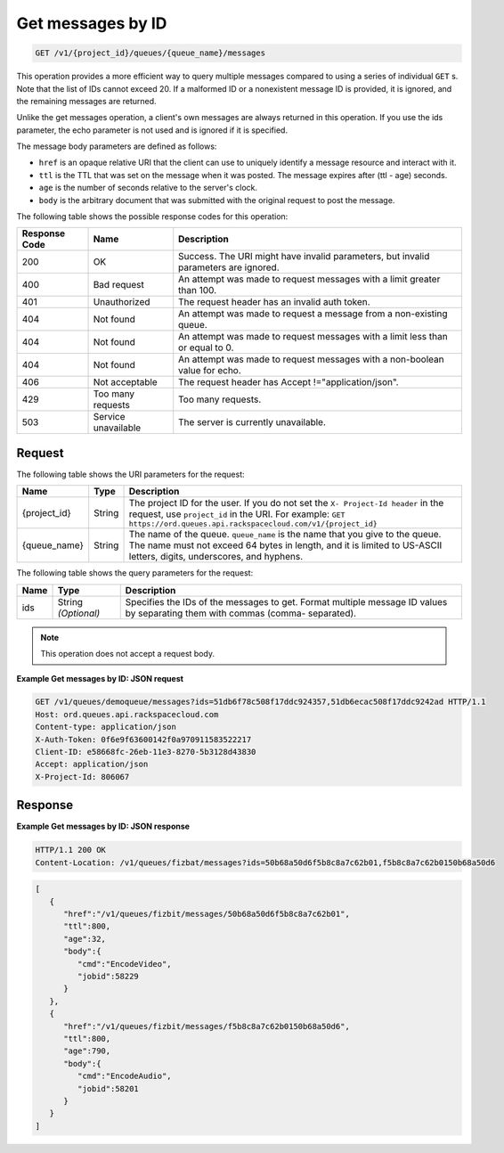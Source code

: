 .. _get-messages-by-id:

^^^^^^^^^^^^^^^^^^
Get messages by ID
^^^^^^^^^^^^^^^^^^
.. code::

    GET /v1/{project_id}/queues/{queue_name}/messages

This operation provides a more efficient way to query multiple
messages compared to using a series of individual ``GET`` s.
Note that the list of IDs cannot exceed 20. If a malformed ID
or a nonexistent message ID is provided, it is ignored, and the
remaining messages are returned.

Unlike the get messages operation, a client's own messages are always
returned in this operation. If you use the ids parameter,
the echo parameter is not used and is ignored if it is specified.

The message body parameters are defined as follows:

* ``href`` is an opaque relative URI that the client can use to uniquely
  identify a message resource and interact with it.
* ``ttl`` is the TTL that was set on the message when it was posted.
  The message expires after (ttl - age) seconds.
* ``age`` is the number of seconds relative to the server's clock.
* ``body`` is the arbitrary document that was submitted with the
  original request to post the message.

The following table shows the possible response codes for this operation:

+--------------------------+-------------------------+-------------------------+
|Response Code             |Name                     |Description              |
+==========================+=========================+=========================+
|200                       |OK                       |Success. The URI might   |
|                          |                         |have invalid parameters, |
|                          |                         |but invalid parameters   |
|                          |                         |are ignored.             |
+--------------------------+-------------------------+-------------------------+
|400                       |Bad request              |An attempt was made to   |
|                          |                         |request messages with a  |
|                          |                         |limit greater than 100.  |
+--------------------------+-------------------------+-------------------------+
|401                       |Unauthorized             |The request header has   |
|                          |                         |an invalid auth token.   |
+--------------------------+-------------------------+-------------------------+
|404                       |Not found                |An attempt was made to   |
|                          |                         |request a message from a |
|                          |                         |non-existing queue.      |
+--------------------------+-------------------------+-------------------------+
|404                       |Not found                |An attempt was made to   |
|                          |                         |request messages with a  |
|                          |                         |limit less than or equal |
|                          |                         |to 0.                    |
+--------------------------+-------------------------+-------------------------+
|404                       |Not found                |An attempt was made to   |
|                          |                         |request messages with a  |
|                          |                         |non-boolean value for    |
|                          |                         |echo.                    |
+--------------------------+-------------------------+-------------------------+
|406                       |Not acceptable           |The request header has   |
|                          |                         |Accept                   |
|                          |                         |!="application/json".    |
+--------------------------+-------------------------+-------------------------+
|429                       |Too many requests        |Too many requests.       |
+--------------------------+-------------------------+-------------------------+
|503                       |Service unavailable      |The server is currently  |
|                          |                         |unavailable.             |
+--------------------------+-------------------------+-------------------------+

Request
"""""""
The following table shows the URI parameters for the request:

+-------------+-------+------------------------------------------------------------+
|Name         |Type   |Description                                                 |
+=============+=======+============================================================+
|{project_id} |String |The project ID for the user. If you do not set the ``X-     |
|             |       |Project-Id header`` in the request, use ``project_id`` in   |
|             |       |the URI. For example: ``GET                                 |
|             |       |https://ord.queues.api.rackspacecloud.com/v1/{project_id}`` |
+-------------+-------+------------------------------------------------------------+
|{queue_name} |String |The name of the queue. ``queue_name`` is the name that you  |
|             |       |give to the queue. The name must not exceed 64 bytes in     |
|             |       |length, and it is limited to US-ASCII letters, digits,      |
|             |       |underscores, and hyphens.                                   |
+-------------+-------+------------------------------------------------------------+

The following table shows the query parameters for the request:

+--------------------------+-------------------------+-------------------------+
|Name                      |Type                     |Description              |
+==========================+=========================+=========================+
|ids                       |String *(Optional)*      |Specifies the IDs of the |
|                          |                         |messages to get. Format  |
|                          |                         |multiple message ID      |
|                          |                         |values by separating     |
|                          |                         |them with commas (comma- |
|                          |                         |separated).              |
+--------------------------+-------------------------+-------------------------+

.. note:: This operation does not accept a request body.

**Example Get messages by ID: JSON request**

.. code::

   GET /v1/queues/demoqueue/messages?ids=51db6f78c508f17ddc924357,51db6ecac508f17ddc9242ad HTTP/1.1
   Host: ord.queues.api.rackspacecloud.com
   Content-type: application/json
   X-Auth-Token: 0f6e9f63600142f0a970911583522217
   Client-ID: e58668fc-26eb-11e3-8270-5b3128d43830
   Accept: application/json
   X-Project-Id: 806067

Response
""""""""
**Example Get messages by ID: JSON response**

.. code::

   HTTP/1.1 200 OK
   Content-Location: /v1/queues/fizbat/messages?ids=50b68a50d6f5b8c8a7c62b01,f5b8c8a7c62b0150b68a50d6

.. code::

   [
      {
         "href":"/v1/queues/fizbit/messages/50b68a50d6f5b8c8a7c62b01",
         "ttl":800,
         "age":32,
         "body":{
            "cmd":"EncodeVideo",
            "jobid":58229
         }
      },
      {
         "href":"/v1/queues/fizbit/messages/f5b8c8a7c62b0150b68a50d6",
         "ttl":800,
         "age":790,
         "body":{
            "cmd":"EncodeAudio",
            "jobid":58201
         }
      }
   ]
